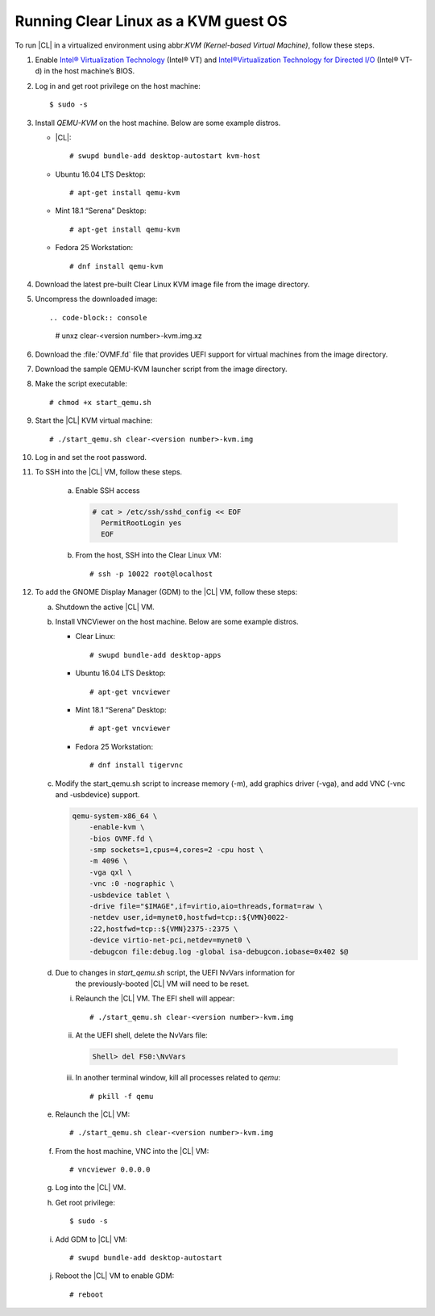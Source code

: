 .. _kvm:

Running Clear Linux as a KVM guest OS
#####################################

To run |CL| in a virtualized environment using abbr:`KVM (Kernel-based
Virtual Machine)`, follow these steps.

1. Enable `Intel® Virtualization Technology`_ (Intel® VT) and
   `Intel®Virtualization Technology for Directed I/O`_ (Intel® VT-d) in the
   host machine’s BIOS.

2. Log in and get root privilege on the host machine::

    $ sudo -s

3. Install `QEMU-KVM` on the host machine. Below are some example distros.

   * |CL|::

     # swupd bundle-add desktop-autostart kvm-host

   * Ubuntu 16.04 LTS Desktop::

     # apt-get install qemu-kvm

   * Mint 18.1 “Serena” Desktop::

     # apt-get install qemu-kvm

   * Fedora 25 Workstation::

     # dnf install qemu-kvm

4. Download the latest pre-built Clear Linux _`KVM image` file from
   the _`image` directory.

5. Uncompress the downloaded image::

   .. code-block:: console

      # unxz clear-<version number>-kvm.img.xz

6. Download the :file:`OVMF.fd` file that provides UEFI support for
   virtual machines from the _`image` directory.

7. Download the sample _`QEMU-KVM launcher` script from the _`image` directory.

8. Make the script executable::

   # chmod +x start_qemu.sh

9. Start the |CL| KVM virtual machine::

   # ./start_qemu.sh clear-<version number>-kvm.img

#. Log in and set the root password.

#. To SSH into the |CL| VM, follow these steps.

    a. Enable SSH access

       .. code-block:: console

          # cat > /etc/ssh/sshd_config << EOF
            PermitRootLogin yes
            EOF

    b. From the host, SSH into the Clear Linux VM::

       # ssh -p 10022 root@localhost

#. To add the GNOME Display Manager (GDM) to the |CL| VM, follow these steps:

   a. Shutdown the active |CL| VM.

   b. Install VNCViewer on the host machine.  Below are some example distros.

      *  Clear Linux::

         # swupd bundle-add desktop-apps 

      *  Ubuntu 16.04 LTS Desktop::

         # apt-get vncviewer

      *  Mint 18.1 “Serena” Desktop::

         # apt-get vncviewer

      *  Fedora 25 Workstation::

         # dnf install tigervnc

   c. Modify the start_qemu.sh script to increase memory (-m), add graphics
      driver (-vga), and add VNC (-vnc and -usbdevice) support.

      .. code-block:: console

         qemu-system-x86_64 \
             -enable-kvm \
             -bios OVMF.fd \
             -smp sockets=1,cpus=4,cores=2 -cpu host \
             -m 4096 \
             -vga qxl \
             -vnc :0 -nographic \
             -usbdevice tablet \
             -drive file="$IMAGE",if=virtio,aio=threads,format=raw \
             -netdev user,id=mynet0,hostfwd=tcp::${VMN}0022-
             :22,hostfwd=tcp::${VMN}2375-:2375 \
             -device virtio-net-pci,netdev=mynet0 \
             -debugcon file:debug.log -global isa-debugcon.iobase=0x402 $@

   d. Due to changes in `start_qemu.sh` script, the UEFI NvVars information for
         the previously-booted |CL| VM will need to be reset.

      i. Relaunch the |CL| VM.  The EFI shell will appear::

         # ./start_qemu.sh clear-<version number>-kvm.img

      ii. At the UEFI shell, delete the NvVars file:

         .. code-block:: console

            Shell> del FS0:\NvVars

      iii. In another terminal window, kill all processes related to `qemu`::

           # pkill -f qemu

   e. Relaunch the |CL| VM::

      # ./start_qemu.sh clear-<version number>-kvm.img

   f. From the host machine, VNC into the |CL| VM::

      # vncviewer 0.0.0.0

   g. Log into the |CL| VM.

   h. Get root privilege::

      $ sudo -s

   i. Add GDM to |CL| VM::

      # swupd bundle-add desktop-autostart

   j. Reboot the |CL| VM to enable GDM::

      # reboot

.. _Intel® Virtualization Technology: https://www.intel.com/content/www/us/en/virtualization/virtualization-technology/intel-virtualization-technology.html
.. _Intel®Virtualization Technology for Directed I/O: https://software.intel.com/en-us/articles/intel-virtualization-technology-for-directed-io-vt-d-enhancing-intel-platforms-for-efficient-virtualization-of-io-devices
.. _image: https://download.clearlinux.org/image/
.. _QEMU-KVM launcher: https://download.clearlinux.org/image/start_qemu.sh
